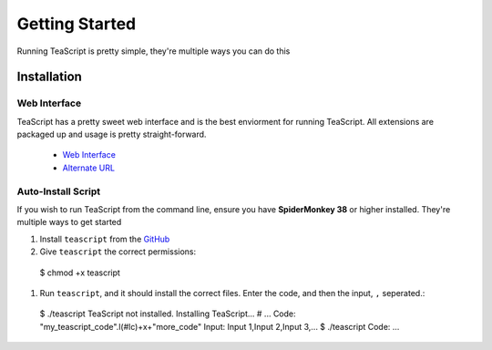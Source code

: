 Getting Started
***************

Running TeaScript is pretty simple, they're multiple ways you can do this

Installation
============

Web Interface
-------------

TeaScript has a pretty sweet web interface and is the best enviorment for running TeaScript. All extensions are packaged up and usage is pretty straight-forward.

 * `Web Interface <http://vihanserver.tk/p/TeaScript>`_
 * `Alternate URL <http://server.vihan.ml/p/TeaScript>`_

Auto-Install Script
-------------------

If you wish to run TeaScript from the command line, ensure you have **SpiderMonkey 38** or higher installed. They're multiple ways to get started

#. Install ``teascript`` from the `GitHub <https://github.com/vihanb/TeaScript/blob/master/src/sh/teascript>`_
#. Give ``teascript`` the correct permissions::

  $ chmod +x teascript

#. Run ``teascript``, and it should install the correct files. Enter the code, and then the input, ``,`` seperated.::

  $ ./teascript
  TeaScript not installed. Installing TeaScript...
  # ...
  Code: "my_teascript_code".l(#lc)+x+"more_code"
  Input: Input 1,Input 2,Input 3,...
  $ ./teascript
  Code: ...